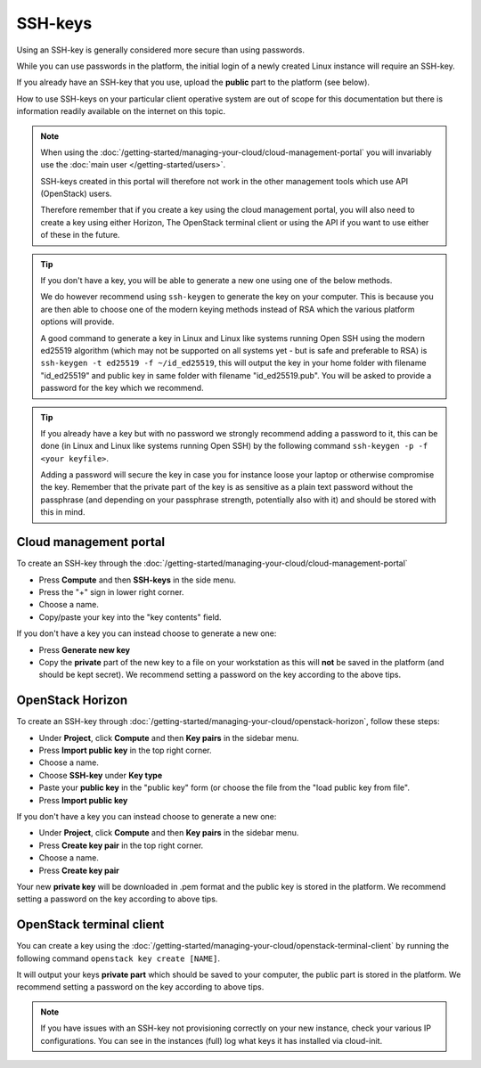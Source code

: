 ========
SSH-keys
========

Using an SSH-key is generally considered more secure than using passwords.

While you can use passwords in the platform, the initial login of a newly created
Linux instance will require an SSH-key.

If you already have an SSH-key that you use, upload the **public** part to the
platform (see below).

How to use SSH-keys on your particular client operative system are out of scope
for this documentation but there is information readily available on the internet
on this topic.

.. note::

   When using the :doc:`/getting-started/managing-your-cloud/cloud-management-portal`
   you will invariably use the :doc:`main user </getting-started/users>`.

   SSH-keys created in this portal will therefore not work in the other management tools
   which use API (OpenStack) users.

   Therefore remember that if you create a key using the cloud management portal, you will
   also need to create a key using either Horizon, The OpenStack terminal client or using
   the API if you want to use either of these in the future.

.. tip::

   If you don't have a key, you will be able to generate a new one using one of the below
   methods.

   We do however recommend using ``ssh-keygen`` to generate the key on your computer. This
   is because you are then able to choose one of the modern keying methods instead of RSA
   which the various platform options will provide.

   A good command to generate a key in Linux and Linux like systems running Open SSH using
   the modern ed25519 algorithm (which may not be supported on all systems yet - but is safe
   and preferable to RSA) is ``ssh-keygen -t ed25519 -f ~/id_ed25519``, this will output
   the key in your home folder with filename "id_ed25519" and public key in same folder with
   filename "id_ed25519.pub". You will be asked to provide a password for the key which we
   recommend. 

.. tip::

   If you already have a key but with no password we strongly recommend adding a password to
   it, this can be done (in Linux and Linux like systems running Open SSH) by the following
   command ``ssh-keygen -p -f <your keyfile>``.

   Adding a password will secure the key in case you for instance loose your laptop or
   otherwise compromise the key. Remember that the private part of the key is as sensitive as
   a plain text password without the passphrase (and depending on your passphrase strength,
   potentially also with it) and should be stored with this in mind.

Cloud management portal
-----------------------

To create an SSH-key through the :doc:`/getting-started/managing-your-cloud/cloud-management-portal`

- Press **Compute** and then **SSH-keys** in the side menu. 

- Press the "+" sign in lower right corner.

- Choose a name.

- Copy/paste your key into the "key contents" field.

If you don't have a key you can instead choose to generate a new one:

- Press **Generate new key**

- Copy the **private** part of the new key to a file on your workstation as this will **not** be
  saved in the platform (and should be kept secret). We recommend setting a password on the key
  according to the above tips. 

OpenStack Horizon
-----------------

To create an SSH-key through :doc:`/getting-started/managing-your-cloud/openstack-horizon`, follow these steps:

- Under **Project**, click **Compute** and then **Key pairs** in the sidebar menu.

- Press **Import public key** in the top right corner.

- Choose a name.

- Choose **SSH-key** under **Key type**

- Paste your **public key** in the "public key" form (or choose the file from the "load public key from file".

- Press **Import public key**

If you don't have a key you can instead choose to generate a new one:

- Under **Project**, click **Compute** and then **Key pairs** in the sidebar menu.

- Press **Create key pair** in the top right corner.

- Choose a name.

- Press **Create key pair**

Your new **private key** will be downloaded in .pem format and the public key is stored in the
platform. We recommend setting a password on the key according to above tips. 

OpenStack terminal client
-------------------------

You can create a key using the :doc:`/getting-started/managing-your-cloud/openstack-terminal-client` by
running the following command ``openstack key create [NAME]``.

It will output your keys **private part** which should be saved to your computer, the public part is stored
in the platform. We recommend setting a password on the key according to above tips. 

.. note::

   If you have issues with an SSH-key not provisioning correctly on your new instance, check your various
   IP configurations. You can see in the instances (full) log what keys it has installed via cloud-init.

..  seealso::

    - :doc:`/compute/gpu-instances`
    - :doc:`/storage/nvme-storage`
